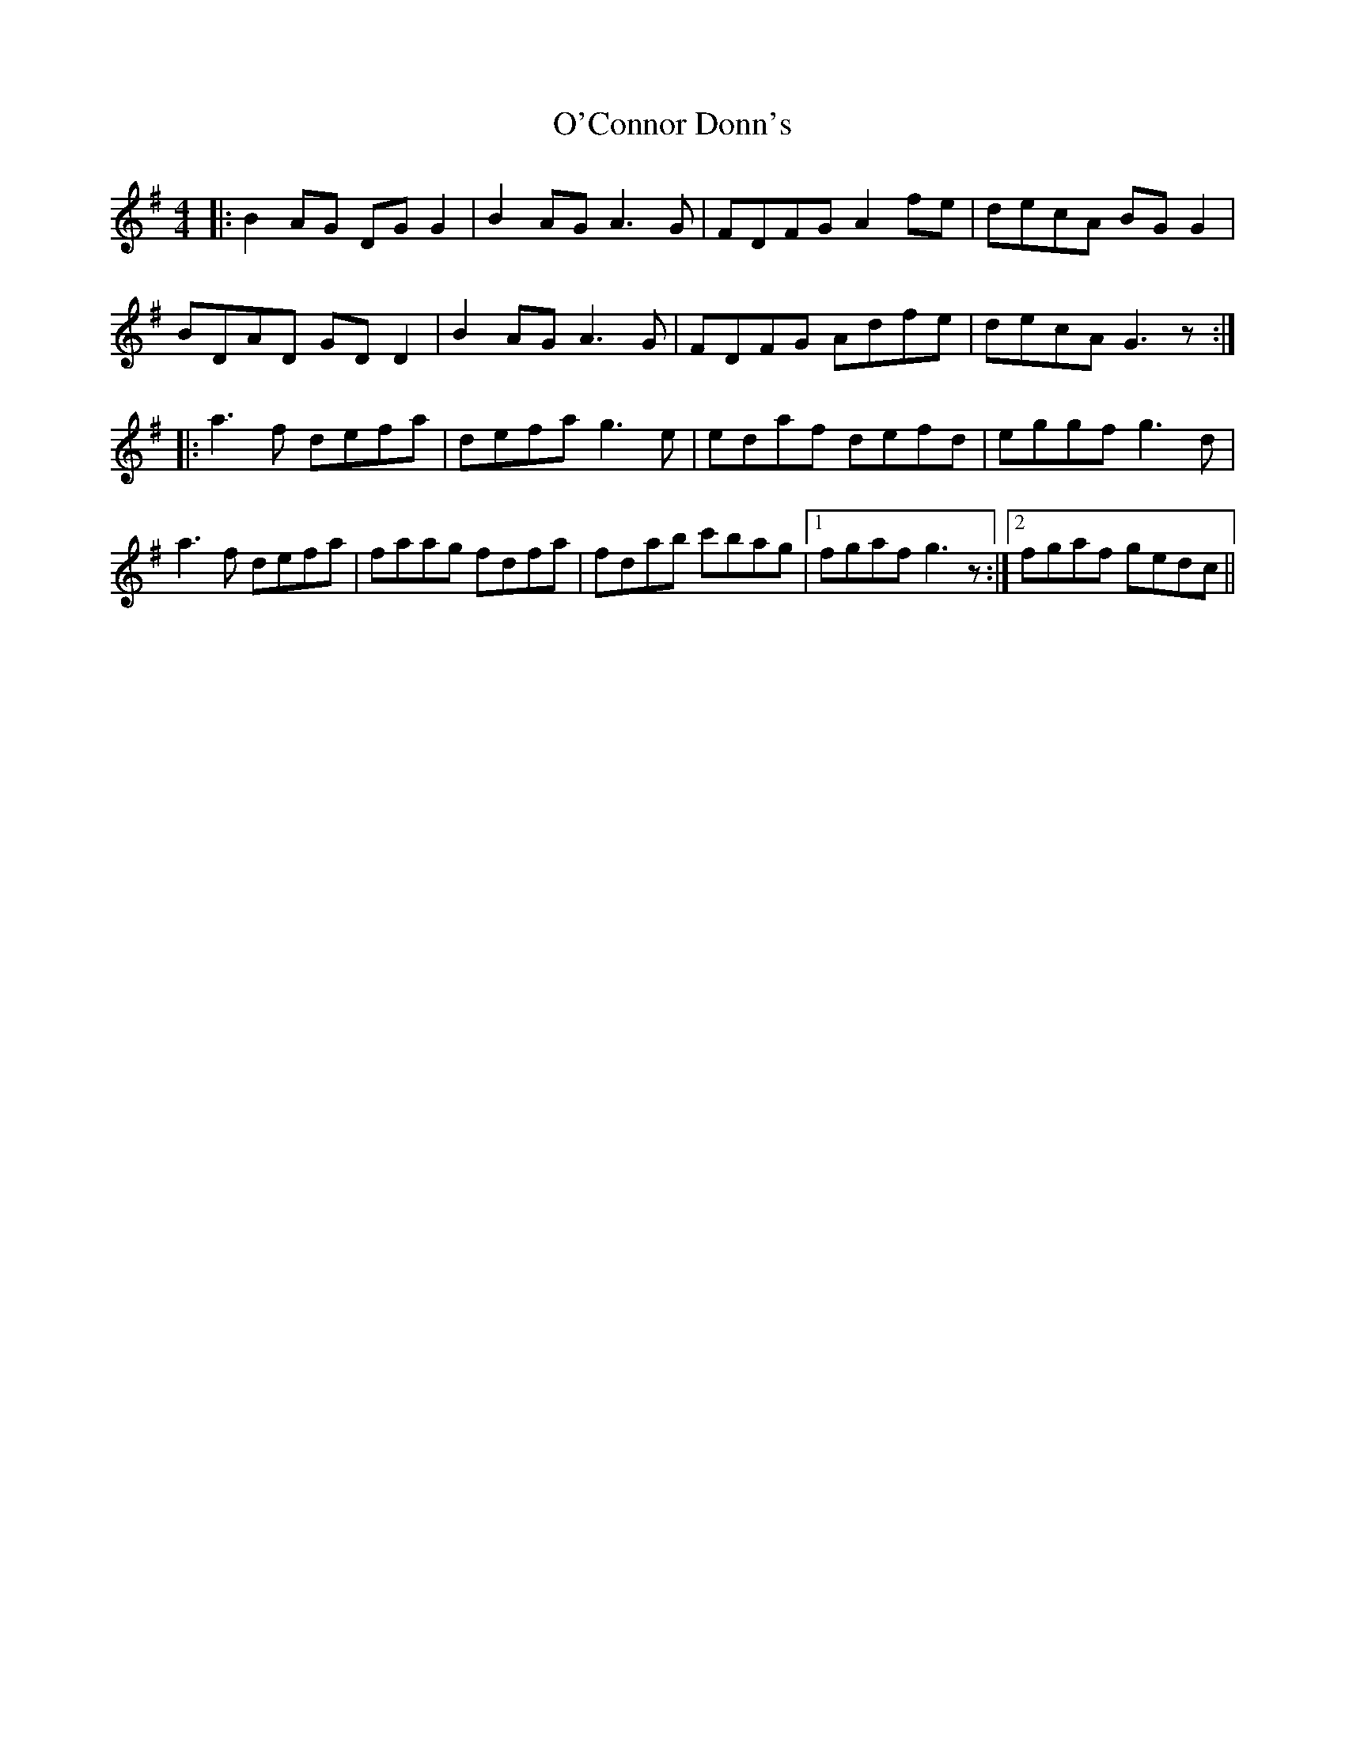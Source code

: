 X: 29823
T: O'Connor Donn's
R: reel
M: 4/4
K: Gmajor
|:B2AG DG G2|B2AG A3G|FDFG A2fe|decA BG G2|
BDAD GD D2|B2AG A3G|FDFG Adfe|decA G3z:|
|:a3f defa|defa g3e|edaf defd|eggf g3d|
a3f defa|faag fdfa|fdab c'bag|1 fgaf g3z:|2 fgaf gedc||

